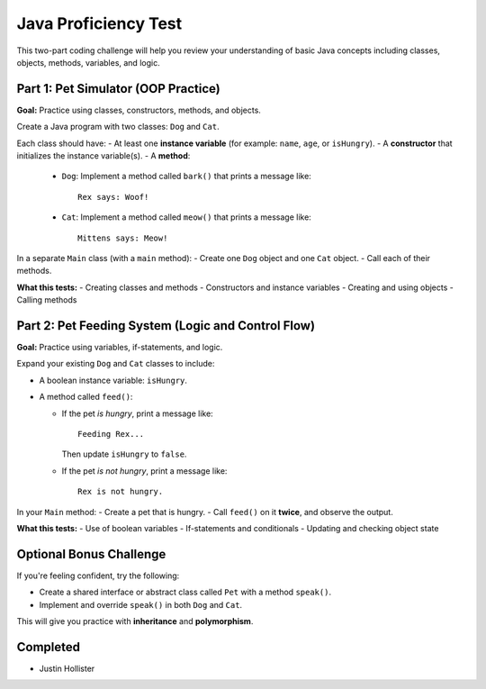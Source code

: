 Java Proficiency Test
=====================

This two-part coding challenge will help you review your understanding of basic Java concepts including classes, objects, methods, variables, and logic.

Part 1: Pet Simulator (OOP Practice)
------------------------------------

**Goal:** Practice using classes, constructors, methods, and objects.

Create a Java program with two classes: ``Dog`` and ``Cat``.

Each class should have:
- At least one **instance variable** (for example: ``name``, ``age``, or ``isHungry``).
- A **constructor** that initializes the instance variable(s).
- A **method**:
  
  - ``Dog``: Implement a method called ``bark()`` that prints a message like::
  
      Rex says: Woof!
  
  - ``Cat``: Implement a method called ``meow()`` that prints a message like::
  
      Mittens says: Meow!

In a separate ``Main`` class (with a ``main`` method):
- Create one ``Dog`` object and one ``Cat`` object.
- Call each of their methods.

**What this tests:**
- Creating classes and methods
- Constructors and instance variables
- Creating and using objects
- Calling methods

Part 2: Pet Feeding System (Logic and Control Flow)
---------------------------------------------------

**Goal:** Practice using variables, if-statements, and logic.

Expand your existing ``Dog`` and ``Cat`` classes to include:

- A boolean instance variable: ``isHungry``.
- A method called ``feed()``:
  
  - If the pet *is hungry*, print a message like::
  
      Feeding Rex...
  
    Then update ``isHungry`` to ``false``.

  - If the pet *is not hungry*, print a message like::
  
      Rex is not hungry.

In your ``Main`` method:
- Create a pet that is hungry.
- Call ``feed()`` on it **twice**, and observe the output.

**What this tests:**
- Use of boolean variables
- If-statements and conditionals
- Updating and checking object state

Optional Bonus Challenge
------------------------

If you're feeling confident, try the following:

- Create a shared interface or abstract class called ``Pet`` with a method ``speak()``.
- Implement and override ``speak()`` in both ``Dog`` and ``Cat``.

This will give you practice with **inheritance** and **polymorphism**.

Completed
----------

- Justin Hollister